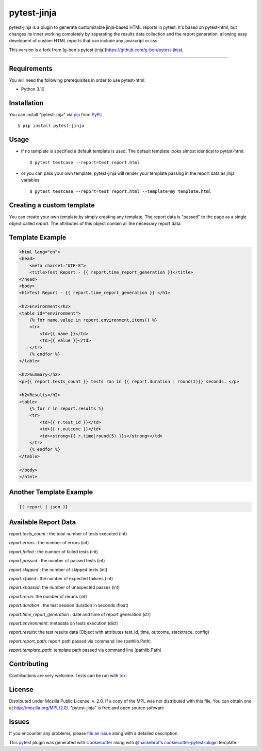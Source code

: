 ===================
pytest-jinja
===================

pytest-jinja is a plugin to generate customizable jinja-based HTML reports in pytest.
It's based on pytest-html, but changes its inner working completely by separating the results data collection and the report generation, allowing easy developent of custom HTML reports that can include any javascript or css.


.. image:: https://img.shields.io/badge/license-MPL%202.0-blue.svg
   :target: https://github.com/magmax/pytest-jinja/blob/master/LICENSE
   :alt: License

.. image:: https://img.shields.io/pypi/pyversions/pytest-jinja.svg
    :target: https://pypi.org/project/pytest-jinja
    :alt: Python versions

.. image:: https://img.shields.io/github/issues-raw/magmax/pytest-jinja.svg
    :target: https://github.com/magmax/pytest-jinja/issues
    :alt: Issues

This version is a fork from [g-bon's pytest-jinja](https://github.com/g-bon/pytest-jinja).

----


Requirements
------------

You will need the following prerequisites in order to use pytest-html:

* Python 3.10


Installation
------------

You can install "pytest-jinja" via `pip`_ from `PyPI`_::

    $ pip install pytest-jinja

Usage
-----
- if no template is specified a default template is used. The default template looks almost identical to pytest-html::

    $ pytest testcase --report=test_report.html

- or you can pass your own template, pytest-jinja will render your template passing in the report data as jinja variables::

    $ pytest testcase --report=test_report.html --template=my_template.html

Creating a custom template
--------------------------
You can create your own template by simply creating any template. The report data is "passed" to the page as a single object called `report`. The attributes of this object contain all the necessary report data.

Template Example
----------------
.. code-block:: django

    <html lang="en">
    <head>
        <meta charset="UTF-8">
        <title>Test Report - {{ report.time_report_generation }}</title>
    </head>
    <body>
    <h1>Test Report - {{ report.time_report_generation }} </h1>

    <h2>Environment</h2>
    <table id="environment">
        {% for name,value in report.environment.items() %}
        <tr>
            <td>{{ name }}</td>
            <td>{{ value }}</td>
        </tr>
        {% endfor %}
    </table>

    <h2>Summary</h2>
    <p>{{ report.tests_count }} tests ran in {{ report.duration | round(2)}} seconds. </p>

    <h2>Results</h2>
    <table>
        {% for r in report.results %}
        <tr>
            <td>{{ r.test_id }}</td>
            <td>{{ r.outcome }}</td>
            <td><strong>{{ r.time|round(5) }}s</strong></td>
        </tr>
        {% endfor %}
    </table>

    </body>
    </html>

Another Template Example
------------------------
.. code-block::

    {{ report | json }}

Available Report Data
---------------------

`report.tests_count` : the total number of tests executed (int)

`report.errors` : the number of errors (int)

`report.failed` : the number of failed tests (int)

`report.passed` : the number of passed tests (int)

`report.skipped` : the number of skipped tests (int)

`report.xfailed` : the number of expected failures (int)

`report.xpassed`: the number of unexpected passes (int)

`report.rerun`: the number of reruns (int)

`report.duration` : the test session duration in seconds (float)

`report.time_report_generation` : date and time of report generation (str)

`report.environment`: metadata on tests execution (dict)

`report.results`: the test results data (Object with attributes test_id, time, outcome, stacktrace, config)

`report.report_path`: report path passed via command line (pathlib.Path)

`report.template_path`: template path passed via command line (pathlib.Path)



Contributing
------------
Contributions are very welcome. Tests can be run with `tox`_.


License
-------
Distributed under Mozilla Public License, v. 2.0. If a copy of the MPL was not distributed with this
file, You can obtain one at http://mozilla.org/MPL/2.0/. "pytest-jinja" is free and open source software


Issues
------

If you encounter any problems, please `file an issue`_ along with a detailed description.

This `pytest`_ plugin was generated with `Cookiecutter`_ along with `@hackebrot`_'s `cookiecutter-pytest-plugin`_ template.


.. _`Cookiecutter`: https://github.com/audreyr/cookiecutter
.. _`@hackebrot`: https://github.com/hackebrot
.. _`cookiecutter-pytest-plugin`: https://github.com/pytest-dev/cookiecutter-pytest-plugin
.. _`file an issue`: https://github.com/magmax/pytest-jinja/issues
.. _`pytest`: https://github.com/pytest-dev/pytest
.. _`tox`: https://tox.readthedocs.io/en/latest/
.. _`pip`: https://pypi.org/project/pip/
.. _`PyPI`: https://pypi.org/project

